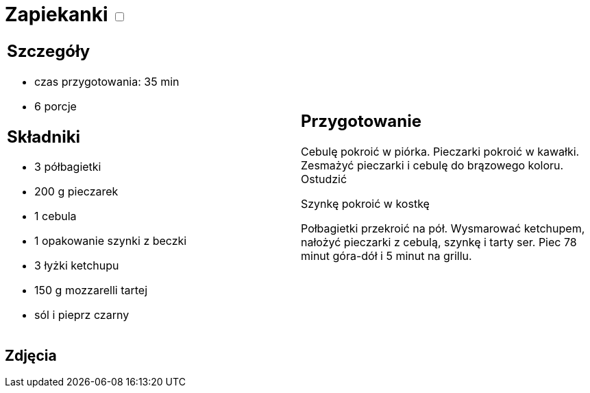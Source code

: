 = Zapiekanki +++ <label class="switch"><input data-status="off" type="checkbox"><span class="slider round"></span></label>+++

[cols=".<a,.<a"]
[frame=none]
[grid=none]
|===
|
== Szczegóły
* czas przygotowania: 35 min
* 6 porcje

== Składniki
* 3 półbagietki
* 200 g pieczarek
* 1 cebula
* 1 opakowanie szynki z beczki
* 3 łyżki ketchupu
* 150 g mozzarelli tartej
* sól i pieprz czarny

|
== Przygotowanie
Cebulę pokroić w piórka. Pieczarki pokroić w kawałki. Zesmażyć pieczarki i cebulę do brązowego koloru. Ostudzić

Szynkę pokroić w kostkę

Połbagietki przekroić na pół. Wysmarować ketchupem, nałożyć pieczarki z cebulą, szynkę i tarty ser. Piec 78 minut góra-dół i 5 minut na grillu.

|===

[.text-center]
== Zdjęcia
